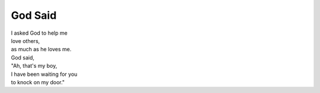 God Said
===============

| I asked God to help me
| love others,
| as much as he loves me.
| God said,
| "Ah, that's my boy,
| I have been waiting for you
| to knock on my door."